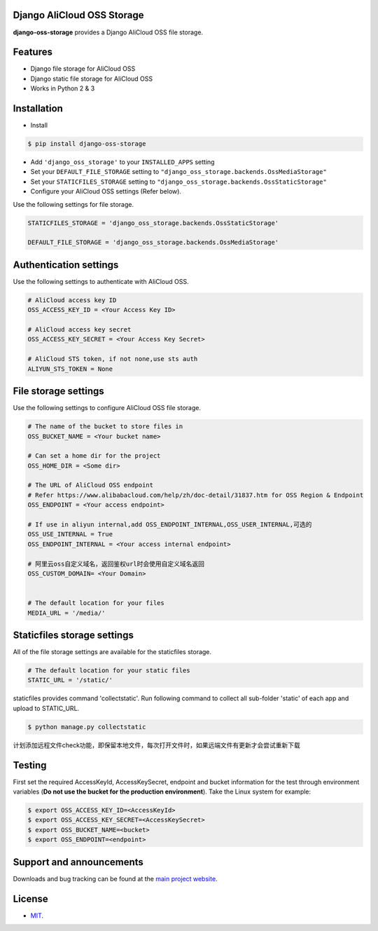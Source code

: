 Django AliCloud OSS Storage
=========================

**django-oss-storage** provides a Django AliCloud OSS file storage.


Features
========

- Django file storage for AliCloud OSS
- Django static file storage for AliCloud OSS
- Works in Python 2 & 3

Installation
============

* Install

.. code-block:: bash

    $ pip install django-oss-storage

- Add ``'django_oss_storage'`` to your ``INSTALLED_APPS`` setting
- Set your ``DEFAULT_FILE_STORAGE`` setting to ``"django_oss_storage.backends.OssMediaStorage"``
- Set your ``STATICFILES_STORAGE`` setting to ``"django_oss_storage.backends.OssStaticStorage"``
- Configure your AliCloud OSS settings (Refer below).

Use the following settings for file storage.

.. code-block:: bash

    STATICFILES_STORAGE = 'django_oss_storage.backends.OssStaticStorage'

    DEFAULT_FILE_STORAGE = 'django_oss_storage.backends.OssMediaStorage'

Authentication settings
=======================

Use the following settings to authenticate with AliCloud OSS.

.. code-block:: bash

    # AliCloud access key ID
    OSS_ACCESS_KEY_ID = <Your Access Key ID>

    # AliCloud access key secret
    OSS_ACCESS_KEY_SECRET = <Your Access Key Secret>

    # AliCloud STS token, if not none,use sts auth
    ALIYUN_STS_TOKEN = None
File storage settings
=====================

Use the following settings to configure AliCloud OSS file storage.

.. code-block:: bash

    # The name of the bucket to store files in
    OSS_BUCKET_NAME = <Your bucket name>

    # Can set a home dir for the project
    OSS_HOME_DIR = <Some dir>

    # The URL of AliCloud OSS endpoint
    # Refer https://www.alibabacloud.com/help/zh/doc-detail/31837.htm for OSS Region & Endpoint
    OSS_ENDPOINT = <Your access endpoint>

    # If use in aliyun internal,add OSS_ENDPOINT_INTERNAL,OSS_USER_INTERNAL,可选的
    OSS_USE_INTERNAL = True
    OSS_ENDPOINT_INTERNAL = <Your access internal endpoint>

    # 阿里云oss自定义域名，返回鉴权url时会使用自定义域名返回
    OSS_CUSTOM_DOMAIN= <Your Domain>


    # The default location for your files
    MEDIA_URL = '/media/'

Staticfiles storage settings
============================

All of the file storage settings are available for the staticfiles storage.

.. code-block:: bash

    # The default location for your static files
    STATIC_URL = '/static/'

staticfiles provides command 'collectstatic'. Run following command to collect all sub-folder 'static' of each app
and upload to STATIC_URL.

.. code-block:: bash

    $ python manage.py collectstatic


计划添加远程文件check功能，即保留本地文件，每次打开文件时，如果远端文件有更新才会尝试重新下载


Testing
=======

First set the required AccessKeyId, AccessKeySecret, endpoint and bucket information for the test through environment variables (**Do not use the bucket for the production environment**).
Take the Linux system for example:

.. code-block:: bash

    $ export OSS_ACCESS_KEY_ID=<AccessKeyId>
    $ export OSS_ACCESS_KEY_SECRET=<AccessKeySecret>
    $ export OSS_BUCKET_NAME=<bucket>
    $ export OSS_ENDPOINT=<endpoint>

Support and announcements
=========================

Downloads and bug tracking can be found at the `main project website <http://github.com/aliyun/django-oss-storage>`_.

License
=======

- `MIT <https://github.com/aliyun/django-oss-storage/blob/master/LICENSE>`_.
